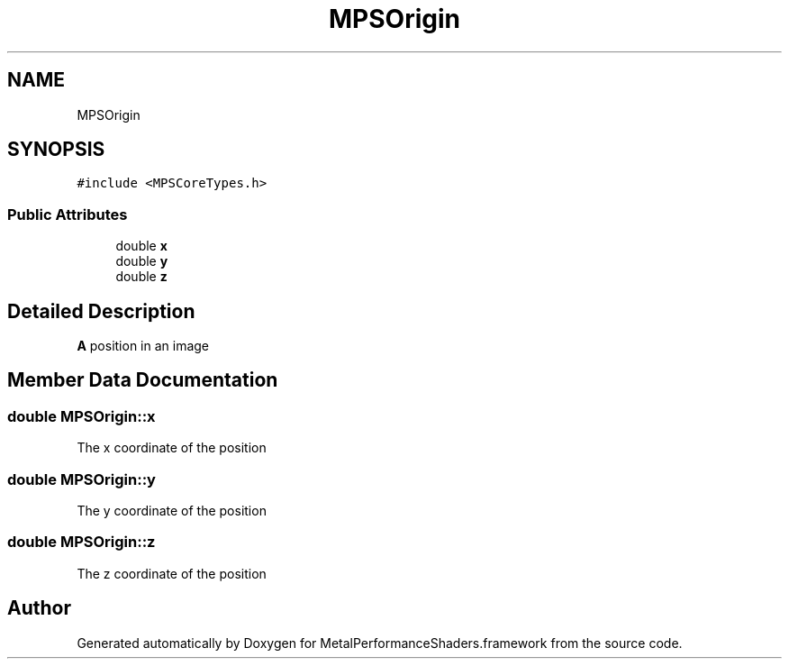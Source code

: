 .TH "MPSOrigin" 3 "Thu Feb 8 2018" "Version MetalPerformanceShaders-100" "MetalPerformanceShaders.framework" \" -*- nroff -*-
.ad l
.nh
.SH NAME
MPSOrigin
.SH SYNOPSIS
.br
.PP
.PP
\fC#include <MPSCoreTypes\&.h>\fP
.SS "Public Attributes"

.in +1c
.ti -1c
.RI "double \fBx\fP"
.br
.ti -1c
.RI "double \fBy\fP"
.br
.ti -1c
.RI "double \fBz\fP"
.br
.in -1c
.SH "Detailed Description"
.PP 
\fBA\fP position in an image 
.SH "Member Data Documentation"
.PP 
.SS "double MPSOrigin::x"
The x coordinate of the position 
.SS "double MPSOrigin::y"
The y coordinate of the position 
.SS "double MPSOrigin::z"
The z coordinate of the position 

.SH "Author"
.PP 
Generated automatically by Doxygen for MetalPerformanceShaders\&.framework from the source code\&.
